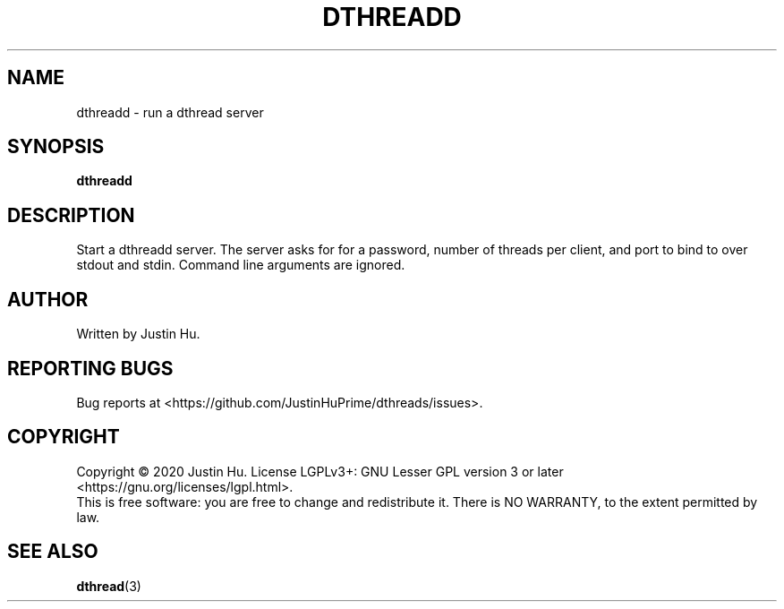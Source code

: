 .\" Copyright 2020 Justin Hu
.\"
.\" SPDX-License-Identifier: LGPL-3.0-or-later

.TH DTHREADD 1 "October 2020" "0.1.0" "User Commands"
.SH NAME
dthreadd \- run a dthread server
.SH SYNOPSIS
.B dthreadd

.SH DESCRIPTION
.PP
Start a dthreadd server. The server asks for for a password, number of threads
per client, and port to bind to over stdout and stdin. Command line arguments
are ignored.

.SH AUTHOR
Written by Justin Hu.

.SH REPORTING BUGS
Bug reports at <https://github.com/JustinHuPrime/dthreads/issues>.

.SH COPYRIGHT
Copyright \(co 2020 Justin Hu.
License LGPLv3+: GNU Lesser GPL version 3 or later
<https://gnu.org/licenses/lgpl.html>.
.br
This is free software: you are free to change and redistribute it.
There is NO WARRANTY, to the extent permitted by law.

.SH SEE ALSO
.BR dthread (3)